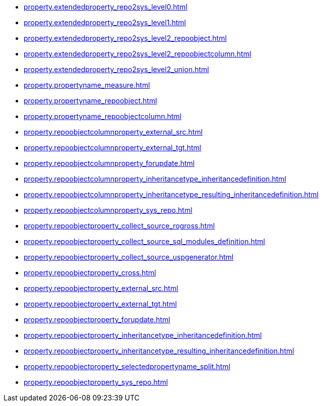 * xref:property.extendedproperty_repo2sys_level0.adoc[]
* xref:property.extendedproperty_repo2sys_level1.adoc[]
* xref:property.extendedproperty_repo2sys_level2_repoobject.adoc[]
* xref:property.extendedproperty_repo2sys_level2_repoobjectcolumn.adoc[]
* xref:property.extendedproperty_repo2sys_level2_union.adoc[]
* xref:property.propertyname_measure.adoc[]
* xref:property.propertyname_repoobject.adoc[]
* xref:property.propertyname_repoobjectcolumn.adoc[]
* xref:property.repoobjectcolumnproperty_external_src.adoc[]
* xref:property.repoobjectcolumnproperty_external_tgt.adoc[]
* xref:property.repoobjectcolumnproperty_forupdate.adoc[]
* xref:property.repoobjectcolumnproperty_inheritancetype_inheritancedefinition.adoc[]
* xref:property.repoobjectcolumnproperty_inheritancetype_resulting_inheritancedefinition.adoc[]
* xref:property.repoobjectcolumnproperty_sys_repo.adoc[]
* xref:property.repoobjectproperty_collect_source_rogross.adoc[]
* xref:property.repoobjectproperty_collect_source_sql_modules_definition.adoc[]
* xref:property.repoobjectproperty_collect_source_uspgenerator.adoc[]
* xref:property.repoobjectproperty_cross.adoc[]
* xref:property.repoobjectproperty_external_src.adoc[]
* xref:property.repoobjectproperty_external_tgt.adoc[]
* xref:property.repoobjectproperty_forupdate.adoc[]
* xref:property.repoobjectproperty_inheritancetype_inheritancedefinition.adoc[]
* xref:property.repoobjectproperty_inheritancetype_resulting_inheritancedefinition.adoc[]
* xref:property.repoobjectproperty_selectedpropertyname_split.adoc[]
* xref:property.repoobjectproperty_sys_repo.adoc[]
